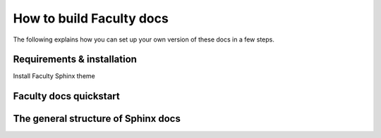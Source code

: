 **************************
How to build Faculty docs
**************************

The following explains how you can set up your own version of these docs in a 
few steps.

Requirements & installation
===========================

Install Faculty Sphinx theme


Faculty docs quickstart
=======================


The general structure of Sphinx docs
====================================

